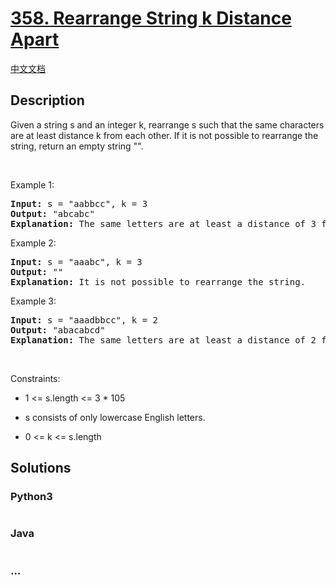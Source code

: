 * [[https://leetcode.com/problems/rearrange-string-k-distance-apart][358.
Rearrange String k Distance Apart]]
  :PROPERTIES:
  :CUSTOM_ID: rearrange-string-k-distance-apart
  :END:
[[./solution/0300-0399/0358.Rearrange String k Distance Apart/README.org][中文文档]]

** Description
   :PROPERTIES:
   :CUSTOM_ID: description
   :END:

#+begin_html
  <p>
#+end_html

Given a string s and an integer k, rearrange s such that the same
characters are at least distance k from each other. If it is not
possible to rearrange the string, return an empty string "".

#+begin_html
  </p>
#+end_html

#+begin_html
  <p>
#+end_html

 

#+begin_html
  </p>
#+end_html

#+begin_html
  <p>
#+end_html

Example 1:

#+begin_html
  </p>
#+end_html

#+begin_html
  <pre>
  <strong>Input:</strong> s = &quot;aabbcc&quot;, k = 3
  <strong>Output:</strong> &quot;abcabc&quot;
  <strong>Explanation:</strong> The same letters are at least a distance of 3 from each other.
  </pre>
#+end_html

#+begin_html
  <p>
#+end_html

Example 2:

#+begin_html
  </p>
#+end_html

#+begin_html
  <pre>
  <strong>Input:</strong> s = &quot;aaabc&quot;, k = 3
  <strong>Output:</strong> &quot;&quot;
  <strong>Explanation:</strong> It is not possible to rearrange the string.
  </pre>
#+end_html

#+begin_html
  <p>
#+end_html

Example 3:

#+begin_html
  </p>
#+end_html

#+begin_html
  <pre>
  <strong>Input:</strong> s = &quot;aaadbbcc&quot;, k = 2
  <strong>Output:</strong> &quot;abacabcd&quot;
  <strong>Explanation:</strong> The same letters are at least a distance of 2 from each other.
  </pre>
#+end_html

#+begin_html
  <p>
#+end_html

 

#+begin_html
  </p>
#+end_html

#+begin_html
  <p>
#+end_html

Constraints:

#+begin_html
  </p>
#+end_html

#+begin_html
  <ul>
#+end_html

#+begin_html
  <li>
#+end_html

1 <= s.length <= 3 * 105

#+begin_html
  </li>
#+end_html

#+begin_html
  <li>
#+end_html

s consists of only lowercase English letters.

#+begin_html
  </li>
#+end_html

#+begin_html
  <li>
#+end_html

0 <= k <= s.length

#+begin_html
  </li>
#+end_html

#+begin_html
  </ul>
#+end_html

** Solutions
   :PROPERTIES:
   :CUSTOM_ID: solutions
   :END:

#+begin_html
  <!-- tabs:start -->
#+end_html

*** *Python3*
    :PROPERTIES:
    :CUSTOM_ID: python3
    :END:
#+begin_src python
#+end_src

*** *Java*
    :PROPERTIES:
    :CUSTOM_ID: java
    :END:
#+begin_src java
#+end_src

*** *...*
    :PROPERTIES:
    :CUSTOM_ID: section
    :END:
#+begin_example
#+end_example

#+begin_html
  <!-- tabs:end -->
#+end_html
